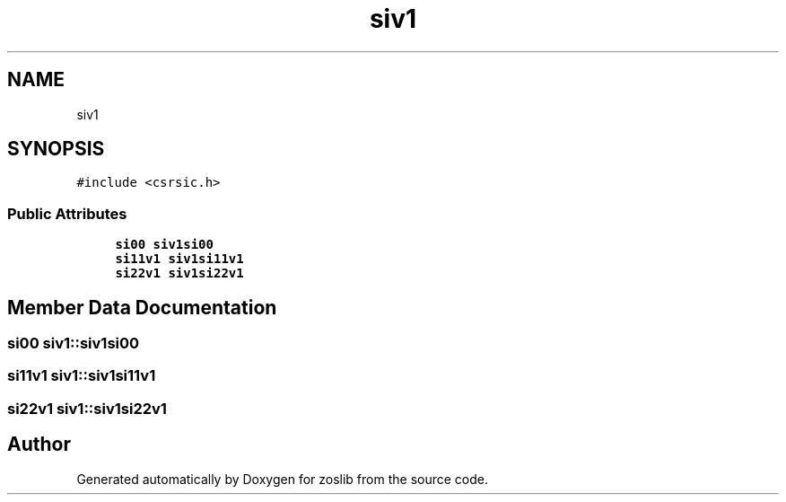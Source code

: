 .TH "siv1" 3 "Tue Jan 18 2022" "zoslib" \" -*- nroff -*-
.ad l
.nh
.SH NAME
siv1
.SH SYNOPSIS
.br
.PP
.PP
\fC#include <csrsic\&.h>\fP
.SS "Public Attributes"

.in +1c
.ti -1c
.RI "\fBsi00\fP \fBsiv1si00\fP"
.br
.ti -1c
.RI "\fBsi11v1\fP \fBsiv1si11v1\fP"
.br
.ti -1c
.RI "\fBsi22v1\fP \fBsiv1si22v1\fP"
.br
.in -1c
.SH "Member Data Documentation"
.PP 
.SS "\fBsi00\fP siv1::siv1si00"

.SS "\fBsi11v1\fP siv1::siv1si11v1"

.SS "\fBsi22v1\fP siv1::siv1si22v1"


.SH "Author"
.PP 
Generated automatically by Doxygen for zoslib from the source code\&.
